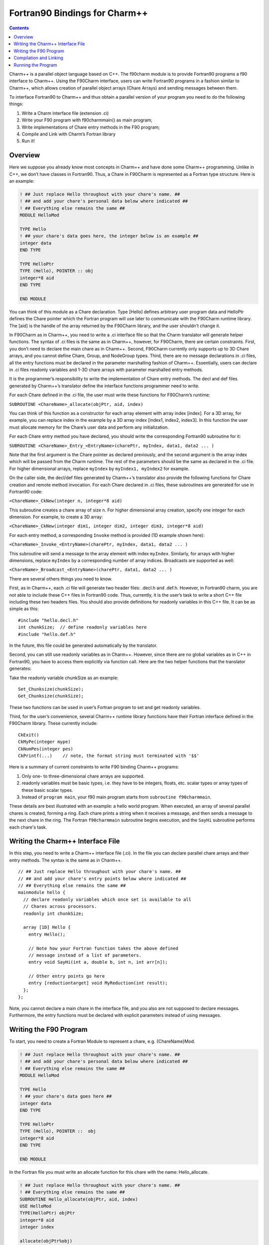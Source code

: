 ==============================
Fortran90 Bindings for Charm++
==============================

.. contents::
   :depth: 3

Charm++ is a parallel object language based on C++. The f90charm module
is to provide Fortran90 programs a f90 interface to Charm++. Using the
F90Charm interface, users can write Fortran90 programs in a fashion
similar to Charm++, which allows creation of parallel object arrays
(Chare Arrays) and sending messages between them.

To interface Fortran90 to Charm++ and thus obtain a parallel version of
your program you need to do the following things:

#. Write a Charm Interface file (extension .ci)

#. Write your F90 program with f90charmmain() as main program;

#. Write implementations of Chare entry methods in the F90 program;

#. Compile and Link with Charm’s Fortran library

#. Run it!

Overview
========

Here we suppose you already know most concepts in Charm++ and have
done some Charm++ programming.
Unlike in C++, we don’t have classes in Fortran90. Thus, a Chare in
F90Charm is represented as a Fortran type structure. Here is an
example:

.. code-block:: fortran

         ! ## Just replace Hello throughout with your chare's name. ##
         ! ## and add your chare's personal data below where indicated ##
         ! ## Everything else remains the same ##
         MODULE HelloMod

         TYPE Hello
         ! ## your chare's data goes here, the integer below is an example ##
         integer data
         END TYPE

         TYPE HelloPtr
         TYPE (Hello), POINTER :: obj
         integer*8 aid
         END TYPE

         END MODULE

You can think of this module as a Chare declaration. Type [Hello]
defines arbitrary user program data and HelloPtr defines the Chare
pointer which the Fortran program will use later to communicate with the
F90Charm runtime library. The [aid] is the handle of the array returned
by the F90Charm library, and the user shouldn’t change it.

In F90Charm as in Charm++, you need to write a .ci interface file so
that the Charm translator will generate helper functions. The syntax of
.ci files is the same as in Charm++, however, for F90Charm, there are
certain constraints. First, you don’t need to declare the main chare as
in Charm++. Second, F90Charm currently only supports up to 3D Chare
arrays, and you cannot define Chare, Group, and NodeGroup types. Third,
there are no message declarations in .ci files, all the entry functions
must be declared in the parameter marshalling fashion of Charm++.
Essentially, users can declare in .ci files readonly variables and 1-3D
chare arrays with parameter marshalled entry methods.

It is the programmer’s responsibility to write the implementation of
Chare entry methods. The decl and def files generated by Charm++’s
translator define the interface functions programmer need to write.

For each Chare defined in the .ci file, the user must write these
functions for F90Charm’s runtime:

``SUBROUTINE <ChareName>_allocate(objPtr, aid, index)``

You can think of this function as a constructor for each array element
with array index [index]. For a 3D array, for example, you can replace
index in the example by a 3D array index [index1, index2, index3]. In
this function the user must allocate memory for the Chare’s user data
and perform any initialization.

For each Chare entry method you have declared, you should write the
corresponding Fortran90 subroutine for it:

``SUBROUTINE <ChareName>_Entry_<EntryName>(charePtr, myIndex, data1, data2 ... )``

Note that the first argument is the Chare pointer as declared
previously, and the second argument is the array index which will be passed
from the Charm runtime. The rest of the parameters should be the same as
declared in the .ci file. For higher dimensional
arrays, replace ``myIndex`` by ``myIndex1, myIndex2`` for example.

On the caller side, the decl/def files generated by Charm++’s translator
also provide the following functions for Chare creation and remote method
invocation. For each Chare declared in .ci files, these subroutines are
generated for use in Fortran90 code:

``<ChareName>_CkNew(integer n, integer*8 aid)``

This subroutine creates a chare array of size ``n``. For higher
dimensional array creation, specify one integer for each dimension. For
example, to create a 3D array:

``<ChareName>_CkNew(integer dim1, integer dim2, integer dim3, integer*8 aid)``

For each entry method, a corresponding ``Invoke`` method is provided (1D
example shown here):

``<ChareName>_Invoke_<EntryName>(charePtr, myIndex, data1, data2 ... )``

This subroutine will send a message to the array element with index
``myIndex``. Similarly, for arrays with higher dimensions, replace ``myIndex``
by a corresponding number of array indices. Broadcasts are supported as
well:

``<ChareName>_Broadcast_<EntryName>(charePtr, data1, data2 ... )``

There are several others things you need to know.

First, as in Charm++, each .ci file will generate two header files:
.decl.h and .def.h. However, in Fortran90 charm, you are not able to
include these C++ files in Fortran90 code. Thus, currently, it is the user’s
task to write a short C++ file including these two headers files. You
should also provide definitions for readonly variables in this C++ file.
It can be as simple as this:

::

   #include "hello.decl.h"
   int chunkSize;  // define readonly variables here
   #include "hello.def.h"

In the future, this file could be generated automatically by the
translator.

Second, you can still use readonly variables as in Charm++. However,
since there are no global variables as in C++ in Fortran90, you have to
access them explicitly via function call. Here are the two helper
functions that the translator generates:

Take the readonly variable chunkSize as an example:

::

   Set_Chunksize(chunkSize);
   Get_Chunksize(chunkSize);

These two functions can be used in user’s Fortran program to set and get
readonly variables.

Third, for the user’s convenience, several Charm++ runtime library functions
have their Fortran interface defined in the F90Charm library. These
currently include:

::

   CkExit()
   CkMyPe(integer mype)
   CkNumPes(integer pes)
   CkPrintf(...)    // note, the format string must terminated with '$$'

Here is a summary of current constraints to write F90 binding Charm++
programs:

#. Only one- to three-dimensional chare arrays are supported.

#. readonly variables must be basic types, i.e. they have to be integers,
   floats, etc. scalar types or array types of these basic scalar types.

#. Instead of ``program main``, your f90 main program starts from
   ``subroutine f90charmmain``.

These details are best illustrated with an example: a hello world program.
When executed, an array of several parallel chares is created, forming a ring.
Each chare prints a string when it receives a message, and then sends a
message to the next chare in the ring. The Fortran ``f90charmmain`` subroutine
begins execution, and the ``SayHi`` subroutine performs each chare's task.

Writing the Charm++ Interface File
==================================

In this step, you need to write a Charm++ interface file (.ci).
In the file you can declare parallel chare arrays and their
entry methods. The syntax is the same as in Charm++.

::

         // ## Just replace Hello throughout with your chare's name. ##
         // ## and add your chare's entry points below where indicated ##
         // ## Everything else remains the same ##
         mainmodule hello {
           // declare readonly variables which once set is available to all
           // Chares across processors.
           readonly int chunkSize;

           array [1D] Hello {
             entry Hello();

             // Note how your Fortran function takes the above defined
             // message instead of a list of parameters.
             entry void SayHi(int a, double b, int n, int arr[n]);

             // Other entry points go here
             entry [reductiontarget] void MyReduction(int result);
           };
         };

Note, you cannot declare a main chare in the interface file, and you
also are not supposed to declare messages. Furthermore, the entry
functions must be declared with explicit parameters instead of using
messages.

Writing the F90 Program
=======================

To start, you need to create a Fortran Module to represent a chare, e.g.
{ChareName}Mod.

.. code-block:: fortran

         ! ## Just replace Hello throughout with your chare's name. ##
         ! ## and add your chare's personal data below where indicated ##
         ! ## Everything else remains the same ##
         MODULE HelloMod

         TYPE Hello
         ! ## your chare's data goes here ##
         integer data
         END TYPE

         TYPE HelloPtr
         TYPE (Hello), POINTER ::  obj
         integer*8 aid
         END TYPE

         END MODULE

In the Fortran file you must write an allocate function for this chare
with the name: Hello_allocate.

.. code-block:: fortran

         ! ## Just replace Hello throughout with your chare's name. ##
         ! ## Everything else remains the same ##
         SUBROUTINE Hello_allocate(objPtr, aid, index)
         USE HelloMod
         TYPE(HelloPtr) objPtr
         integer*8 aid
         integer index

         allocate(objPtr%obj)
         objPtr%aid = aid;
         ! ## you can initialize the Chare user data here
         objPtr%obj%data = index
         END SUBROUTINE

Now that you have the chare and the chare constructor function, you can
start to write entry functions as declared in the .ci files.

.. code-block:: fortran

         ! ## p1, p2, etc represent user parameters
         ! ## the "objPtr, myIndex" stuff is required in every Entry Point.
         ! ## CkExit() must be called by the chare to terminate.
         SUBROUTINE Hello_Entry_SayHi(objPtr, myIndex, data, data2, len, s)
         USE HelloMod
         IMPLICIT NONE

         TYPE(HelloPtr) objPtr
         integer myIndex
         integer data
         double precision data2
         integer len
         integer s(len)

         objPtr%obj%data = 20
         if (myIndex < 4) then
             call Hello_Invoke_SayHi(objPtr%aid, myIndex+1, 1, data2, len, s);
         else
             call CkExit()
         endif

Preliminary support for reductions is available as well. Support is
limited to reducing from a chare array to the first member of the same
array. Only basic built-in reducers are available. For an entry method
named MyReduction, tagged as a reduction target in the interface file, a
contribution can be made as follows:

.. code-block:: fortran

         external Hello_ReductionTarget_MyReduction

         call Hello_contribute(objPtr%aid, myIndex, sizeof(myIndex), myValue, CHARM_SUM_INT, Hello_ReductionTarget_MyReduction)

Now, you can write the main program to create the chare array and start
the program by sending the first message.

.. code-block:: fortran

         SUBROUTINE f90charmmain()
         USE HelloMod
         integer i
         double precision d
         integer*8 aid
         integer  s(8)

         call Hello_CkNew(5, aid)

         call set_ChunkSize(10);

         do i=1,8
             s(i) = i;
         enddo
         d = 2.50
         call Hello_Invoke_SayHi(aid, 0, 1, d, 4, s(3:6));

         END

This main program creates an chare array Hello of size 5 and send a
message with an integer, an double and array of integers to the array
element of index 0.

Compilation and Linking
=======================

Lastly, you need to compile and link the Fortran program with the Charm
runtime system as follows: (Let’s say you have written ``hellof.f90``, ``hello.ci`` and
``hello.C``.)

.. code-block:: bash

     > charmc hello.ci -language f90charm

will create ``hello.decl.h`` and ``hello.def.h``.

.. code-block:: bash

     > charmc -c hello.C

will compile ``hello.C`` with ``hello.decl.h`` and ``hello.def.h``.

.. code-block:: bash

     > charmc -c hellof.f90

charmc will invoke the Fortran compiler:

.. code-block:: bash

     > charmc -o hello hello.o hellof.o -language f90charm

will link ``hellof.o`` and ``hello.o`` against Charm’s Fortran90 library to create
a new executable program, ``hello``.

A 2D array example can be found in ``charm/examples/charm++/f90charm/hello2D``.

Running the Program
===================

To run the program, type:

.. code-block:: bash

    > ./charmrun +p2 hello

which will run ``hello`` on two PEs.
